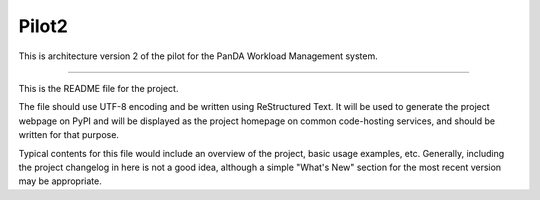 Pilot2
======
.. image:: https://travis-ci.org/PanDAWMS/pilot-2.0.svg?branch=master

    Master

.. image:: https://travis-ci.org/PanDAWMS/pilot-2.0.svg?branch=dev

    Dev

This is architecture version 2 of the pilot for the PanDA Workload Management
system.

----

This is the README file for the project.

The file should use UTF-8 encoding and be written using ReStructured Text. It
will be used to generate the project webpage on PyPI and will be displayed as
the project homepage on common code-hosting services, and should be written for
that purpose.

Typical contents for this file would include an overview of the project, basic
usage examples, etc. Generally, including the project changelog in here is not
a good idea, although a simple "What's New" section for the most recent version
may be appropriate.
